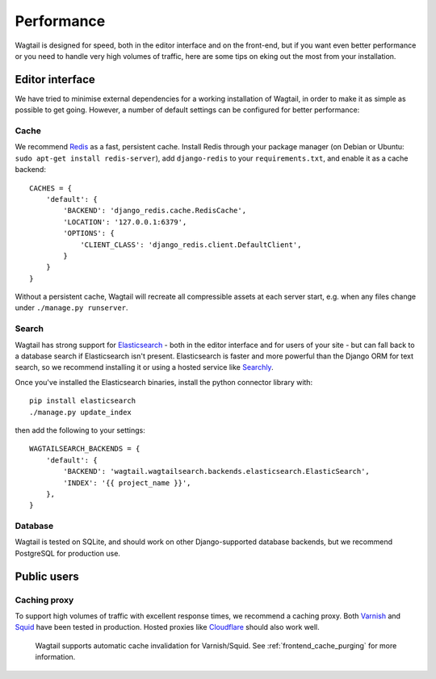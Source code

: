 Performance
===========

Wagtail is designed for speed, both in the editor interface and on the front-end, but if you want even better performance or you need to handle very high volumes of traffic, here are some tips on eking out the most from your installation.


Editor interface
~~~~~~~~~~~~~~~~

We have tried to minimise external dependencies for a working installation of Wagtail, in order to make it as simple as possible to get going. However, a number of default settings can be configured for better performance:


Cache
-----

We recommend `Redis <http://redis.io/>`_ as a fast, persistent cache. Install Redis through your package manager (on Debian or Ubuntu: ``sudo apt-get install redis-server``), add ``django-redis`` to your ``requirements.txt``, and enable it as a cache backend::

	CACHES = {
	    'default': {
	        'BACKEND': 'django_redis.cache.RedisCache',
	        'LOCATION': '127.0.0.1:6379',
	        'OPTIONS': {
	            'CLIENT_CLASS': 'django_redis.client.DefaultClient',
	        }
	    }
	}

Without a persistent cache, Wagtail will recreate all compressible assets at each server start, e.g. when any files change under ``./manage.py runserver``.


Search
------

Wagtail has strong support for `Elasticsearch <http://www.elasticsearch.org/>`_ - both in the editor interface and for users of your site - but can fall back to a database search if Elasticsearch isn't present. Elasticsearch is faster and more powerful than the Django ORM for text search, so we recommend installing it or using a hosted service like `Searchly <http://www.searchly.com/>`_.

Once you've installed the Elasticsearch binaries, install the python connector library with::

    pip install elasticsearch
    ./manage.py update_index 

then add the following to your settings::

    WAGTAILSEARCH_BACKENDS = {
        'default': {
            'BACKEND': 'wagtail.wagtailsearch.backends.elasticsearch.ElasticSearch',
            'INDEX': '{{ project_name }}',
        },
    }

Database
--------

Wagtail is tested on SQLite, and should work on other Django-supported database backends, but we recommend PostgreSQL for production use.


Public users
~~~~~~~~~~~~

Caching proxy
-------------

To support high volumes of traffic with excellent response times, we recommend a caching proxy. Both `Varnish <http://www.varnish-cache.org/>`_ and `Squid <http://www.squid-cache.org/>`_ have been tested in production. Hosted proxies like `Cloudflare <https://www.cloudflare.com/>`_ should also work well.

 Wagtail supports automatic cache invalidation for Varnish/Squid. See :ref:`frontend_cache_purging` for more information.
